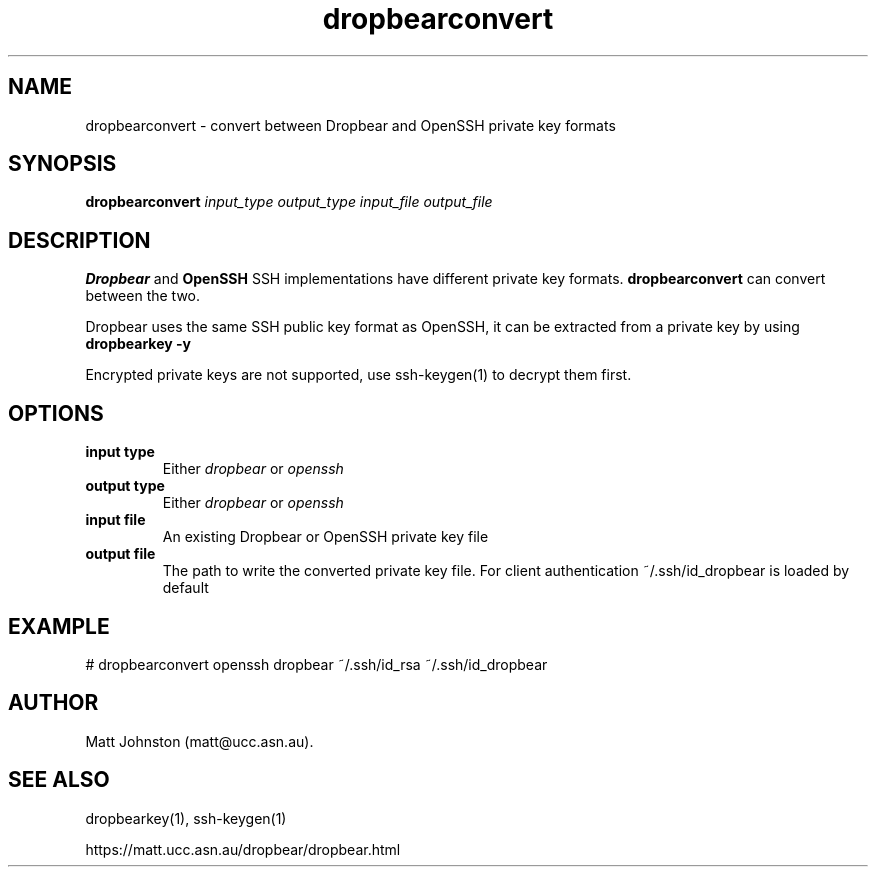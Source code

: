 .TH dropbearconvert 1
.SH NAME
dropbearconvert \- convert between Dropbear and OpenSSH private key formats
.SH SYNOPSIS
.B dropbearconvert
.I input_type
.I output_type
.I input_file
.I output_file
.SH DESCRIPTION
.B Dropbear
and 
.B OpenSSH
SSH implementations have different private key formats.
.B dropbearconvert
can convert between the two.
.P
Dropbear uses the same SSH public key format as OpenSSH, it can be extracted
from a private key by using
.B dropbearkey \-y
.P
Encrypted private keys are not supported, use ssh-keygen(1) to decrypt them
first.
.SH OPTIONS
.TP
.B input type
Either 
.I dropbear
or 
.I openssh
.TP
.B output type
Either 
.I dropbear
or 
.I openssh
.TP
.B input file
An existing Dropbear or OpenSSH private key file
.TP
.B output file
The path to write the converted private key file. For client authentication ~/.ssh/id_dropbear is loaded by default
.SH EXAMPLE
 # dropbearconvert openssh dropbear ~/.ssh/id_rsa ~/.ssh/id_dropbear
.SH AUTHOR
Matt Johnston (matt@ucc.asn.au).
.SH SEE ALSO
 dropbearkey(1), ssh-keygen(1)
.P
https://matt.ucc.asn.au/dropbear/dropbear.html
